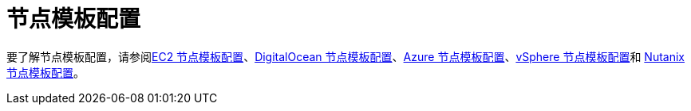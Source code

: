 = 节点模板配置

要了解节点模板配置，请参阅xref:../reference-guides/cluster-configuration/downstream-cluster-configuration/node-template-configuration/amazon-ec2.adoc[EC2 节点模板配置]、xref:../reference-guides/cluster-configuration/downstream-cluster-configuration/node-template-configuration/digitalocean.adoc[DigitalOcean 节点模板配置]、xref:../reference-guides/cluster-configuration/downstream-cluster-configuration/node-template-configuration/azure.adoc[Azure 节点模板配置]、xref:../reference-guides/cluster-configuration/downstream-cluster-configuration/node-template-configuration/vsphere.adoc[vSphere 节点模板配置]和 xref:../reference-guides/cluster-configuration/downstream-cluster-configuration/node-template-configuration/nutanix.adoc[Nutanix 节点模板配置]。
